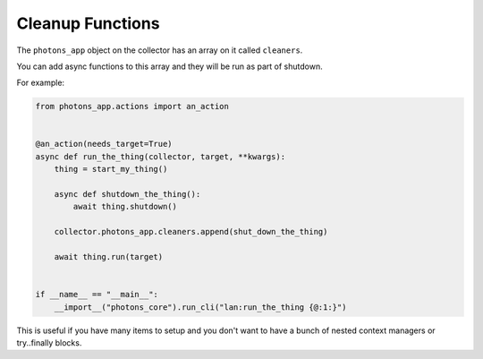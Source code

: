 .. _cleanup_functions:

Cleanup Functions
=================

The ``photons_app`` object on the collector has an array on it called ``cleaners``.

You can add async functions to this array and they will be run as part of
shutdown.

For example:

.. code-block:: python

    from photons_app.actions import an_action


    @an_action(needs_target=True)
    async def run_the_thing(collector, target, **kwargs):
        thing = start_my_thing()

        async def shutdown_the_thing():
            await thing.shutdown()

        collector.photons_app.cleaners.append(shut_down_the_thing)

        await thing.run(target)


    if __name__ == "__main__":
        __import__("photons_core").run_cli("lan:run_the_thing {@:1:}")

This is useful if you have many items to setup and you don't want to have a
bunch of nested context managers or try..finally blocks.
